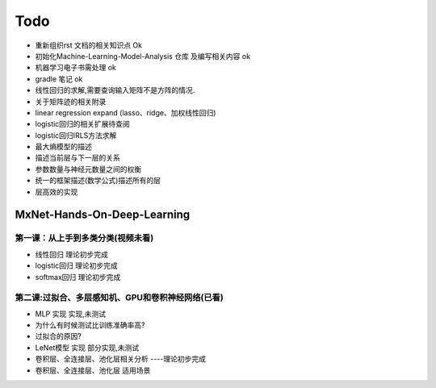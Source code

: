 =============
Todo
=============


* 重新组织rst 文档的相关知识点                  Ok
* 初始化Machine-Learning-Model-Analysis 仓库 及编写相关内容 ok
* 机器学习电子书需处理                         ok
* gradle 笔记                                 ok
* 线性回归的求解,需要查询输入矩阵不是方阵的情况.
* 关于矩阵迹的相关附录
* linear regression expand (lasso、ridge、加权线性回归)
* logistic回归的相关扩展待查阅
* logistic回归IRLS方法求解
* 最大熵模型的描述
* 描述当前层与下一层的关系
* 参数数量与神经元数量之间的权衡
* 统一的框架描述(数学公式)描述所有的层
* 层高效的实现

MxNet-Hands-On-Deep-Learning
===============================

第一课：从上手到多类分类(视频未看)
-------------------------------------

* 线性回归            理论初步完成
* logistic回归        理论初步完成
* softmax回归         理论初步完成

第二课:过拟合、多层感知机、GPU和卷积神经网络(已看)
--------------------------------------------------------

* MLP 实现     实现,未测试
* 为什么有时候测试比训练准确率高?
* 过拟合的原因?
* LeNet模型 实现    部分实现,未测试
* 卷积层、全连接层、池化层相关分析  ----理论初步完成
* 卷积层、全连接层、池化层 适用场景

